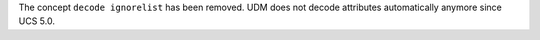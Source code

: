 The concept ``decode ignorelist`` has been removed.
UDM does not decode attributes automatically anymore since UCS 5.0.
